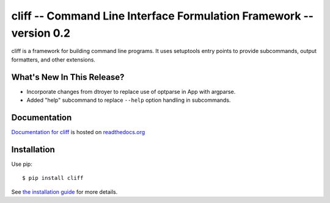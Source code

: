 ======================================================================
 cliff -- Command Line Interface Formulation Framework -- version 0.2
======================================================================

.. tags: python, cliff, release, DreamHost

cliff is a framework for building command line programs. It uses
setuptools entry points to provide subcommands, output formatters, and
other extensions.

What's New In This Release?
===========================

- Incorporate changes from dtroyer to replace use of optparse in App
  with argparse.
- Added "help" subcommand to replace ``--help`` option handling in
  subcommands.

Documentation
=============

`Documentation for cliff`_ is hosted on `readthedocs.org`_

.. _Documentation for cliff: http://readthedocs.org/docs/cliff/en/latest/

.. _readthedocs.org: http://readthedocs.org

Installation
============

Use pip::

  $ pip install cliff

See `the installation guide`_ for more details.

.. _the installation guide: http://cliff.readthedocs.org/en/latest/install.html>

